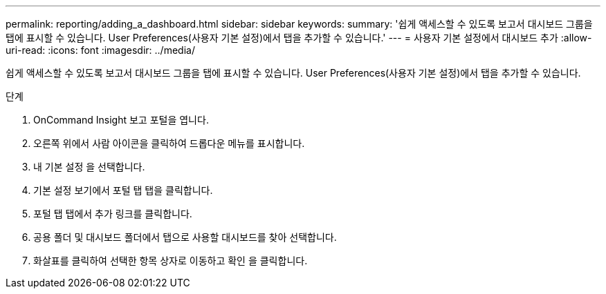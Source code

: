 ---
permalink: reporting/adding_a_dashboard.html 
sidebar: sidebar 
keywords:  
summary: '쉽게 액세스할 수 있도록 보고서 대시보드 그룹을 탭에 표시할 수 있습니다. User Preferences(사용자 기본 설정)에서 탭을 추가할 수 있습니다.' 
---
= 사용자 기본 설정에서 대시보드 추가
:allow-uri-read: 
:icons: font
:imagesdir: ../media/


[role="lead"]
쉽게 액세스할 수 있도록 보고서 대시보드 그룹을 탭에 표시할 수 있습니다. User Preferences(사용자 기본 설정)에서 탭을 추가할 수 있습니다.

.단계
. OnCommand Insight 보고 포털을 엽니다.
. 오른쪽 위에서 사람 아이콘을 클릭하여 드롭다운 메뉴를 표시합니다.
. 내 기본 설정 을 선택합니다.
. 기본 설정 보기에서 포털 탭 탭을 클릭합니다.
. 포털 탭 탭에서 추가 링크를 클릭합니다.
. 공용 폴더 및 대시보드 폴더에서 탭으로 사용할 대시보드를 찾아 선택합니다.
. 화살표를 클릭하여 선택한 항목 상자로 이동하고 확인 을 클릭합니다.

